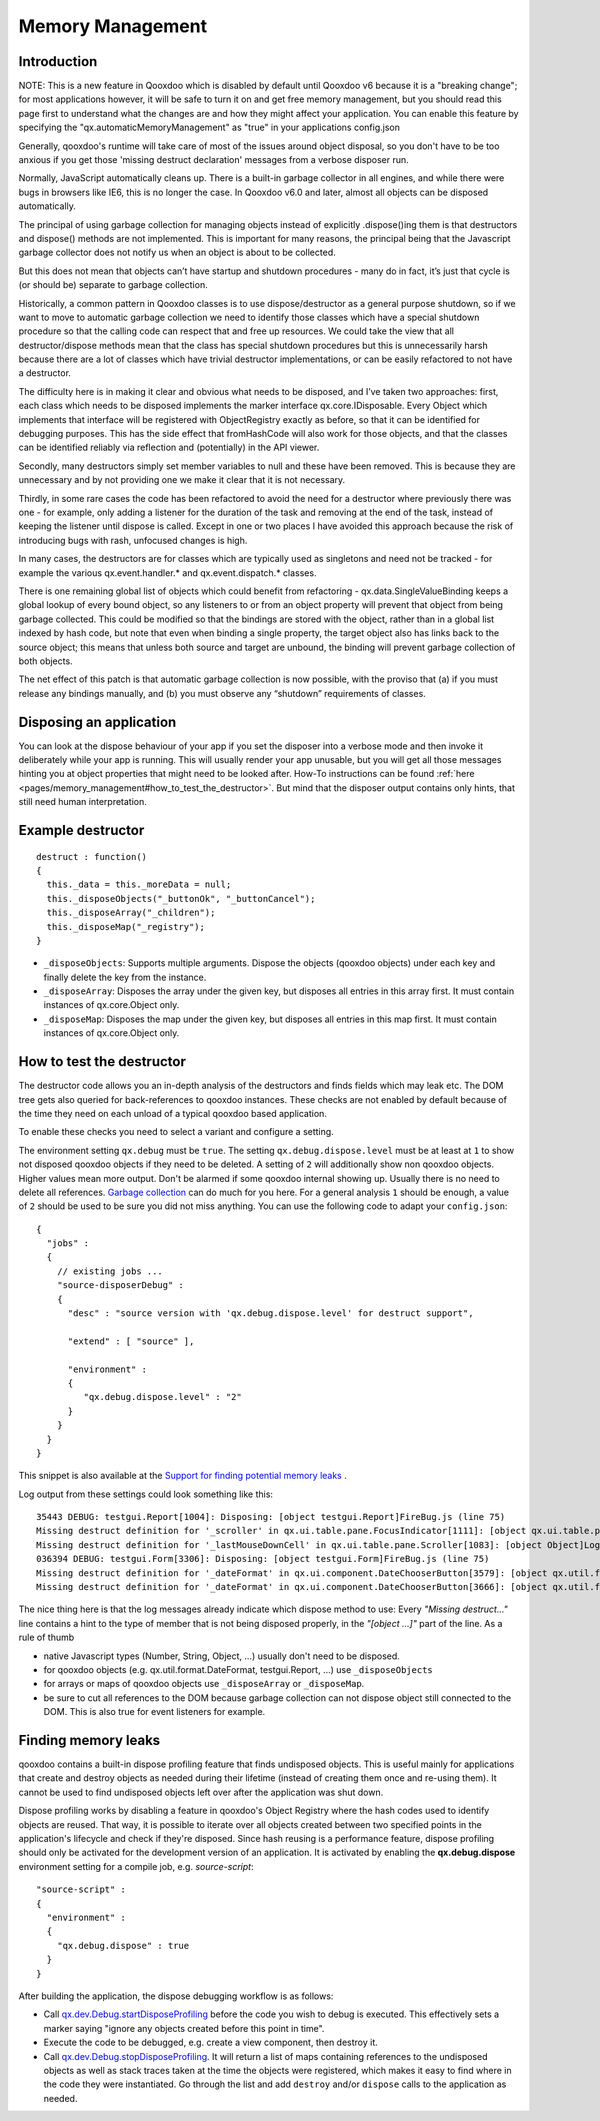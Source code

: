 .. _pages/memory_management#memory_management:

Memory Management
*****************

.. _pages/memory_management#introduction:

Introduction
============

NOTE: This is a new feature in Qooxdoo which is disabled by default until Qooxdoo v6 because it is a "breaking change"; for most applications however, it will be safe to turn it on and get free memory management, but you should read this page first to understand what the changes are and how they might affect your application.  You can enable this feature by specifying the "qx.automaticMemoryManagement" as "true" in your applications config.json  

Generally, qooxdoo's runtime will take care of most of the issues around object disposal, so you don't have to be too anxious if you get those 'missing destruct declaration' messages from a verbose disposer run.

Normally, JavaScript automatically cleans up. There is a built-in garbage collector in all engines, and while there were bugs in browsers like IE6, this is no longer the case.  In Qooxdoo v6.0 and later, almost all objects can be disposed automatically. 

The principal of using garbage collection for managing objects instead of explicitly .dispose()ing them is that destructors and dispose() methods are not implemented.  This is important for many reasons, the principal being that the Javascript garbage collector does not notify us when an object is about to be collected.

But this does not mean that objects can’t have startup and shutdown procedures - many do in fact, it’s just that cycle is (or should be) separate to garbage collection.  

Historically, a common pattern in Qooxdoo classes is to use dispose/destructor as a general purpose shutdown, so if we want to move to automatic garbage collection we need to identify those classes which have a special shutdown procedure so that the calling code can respect that and free up resources.  We could take the view that all destructor/dispose methods mean that the class has special shutdown procedures but this is unnecessarily harsh because there are a lot of classes which have trivial destructor implementations, or can be easily refactored to not have a destructor.

The difficulty here is in making it clear and obvious what needs to be disposed, and I’ve taken two approaches: first, each class which needs to be disposed implements the marker interface qx.core.IDisposable.  Every Object which implements that interface will be registered with ObjectRegistry exactly as before, so that it can be identified for debugging purposes.  This has the side effect that fromHashCode will also work for those objects, and that the classes can be identified reliably via reflection and (potentially) in the API viewer.

Secondly, many destructors simply set member variables to null and these have been removed.  This is because they are unnecessary and by not providing one we make it clear that it is not necessary.

Thirdly, in some rare cases the code has been refactored to avoid the need for a destructor where previously there was one - for example, only adding a listener for the duration of the task and removing at the end of the task, instead of keeping the listener until dispose is called.  Except in one or two places I have avoided this approach because the risk of introducing bugs with rash, unfocused changes is high.

In many cases, the destructors are for classes which are typically used as singletons and need not be tracked - for example the various qx.event.handler.* and qx.event.dispatch.* classes.

There is one remaining global list of objects which could benefit from refactoring - qx.data.SingleValueBinding keeps a global lookup of every bound object, so any listeners to or from an object property will prevent that object from being garbage collected.  This could be modified so that the bindings are stored with the object, rather than in a global list indexed by hash code, but note that even when binding a single property, the target object also has links back to the source object; this means that unless both source and target are unbound, the binding will prevent garbage collection of both objects.

The net effect of this patch is that automatic garbage collection is now possible, with the proviso that (a) if you must release any bindings manually, and (b) you must observe any “shutdown” requirements of classes.

.. _pages/memory_management#disposing_an_application:

Disposing an application
========================

You can look at the dispose behaviour of your app if you set the disposer into a verbose mode and then invoke it deliberately while your app is running. This will usually render your app unusable, but you will get all those messages hinting you at object properties that might need to be looked after. How-To instructions can be found :ref:`here <pages/memory_management#how_to_test_the_destructor>`. But mind that the disposer output contains only hints, that still need human interpretation.

.. _pages/memory_management#example_destructor:

Example destructor
==================

::

    destruct : function()
    {
      this._data = this._moreData = null;
      this._disposeObjects("_buttonOk", "_buttonCancel");
      this._disposeArray("_children");
      this._disposeMap("_registry");
    }

* ``_disposeObjects``: Supports multiple arguments. Dispose the objects (qooxdoo objects) under each key and finally delete the key from the instance.
* ``_disposeArray``: Disposes the array under the given key, but disposes all entries in this array first. It must contain instances of qx.core.Object only.
* ``_disposeMap``: Disposes the map under the given key, but disposes all entries in this map first. It must contain instances of qx.core.Object only.

.. _pages/memory_management#how_to_test_the_destructor:

How to test the destructor
==========================

The destructor code allows you an in-depth analysis of the destructors and finds fields which may leak etc. The DOM tree gets also queried for back-references to qooxdoo instances. These checks are not enabled by default because of the time they need on each unload of a typical qooxdoo based application.

To enable these checks you need to select a variant and configure a setting.

The environment setting ``qx.debug`` must be ``true``. The setting ``qx.debug.dispose.level`` must be at least at ``1`` to show not disposed qooxdoo objects if they need to be deleted. A setting of ``2`` will additionally show non qooxdoo objects. Higher values mean more output. Don't be alarmed if some qooxdoo internal showing up. Usually there is no need to delete all references. `Garbage collection <http://bugzilla.qooxdoo.org/show_bug.cgi?id=3411#c2>`_ can do much for you here. For a general analysis ``1`` should be enough, a value of ``2`` should be used to be sure you did not miss anything. You can use the following code to adapt your ``config.json``:

::

    {
      "jobs" :
      {
        // existing jobs ...
        "source-disposerDebug" :
        {
          "desc" : "source version with 'qx.debug.dispose.level' for destruct support",

          "extend" : [ "source" ],

          "environment" :
          {
             "qx.debug.dispose.level" : "2"
          }
        }
      }
    }


This snippet is also available at the `Support for finding potential memory leaks <http://qooxdoo.org/docs/general/snippets#support_for_finding_potential_memory_leaks>`_ .

Log output from these settings could look something like this:

::

    35443 DEBUG: testgui.Report[1004]: Disposing: [object testgui.Report]FireBug.js (line 75)
    Missing destruct definition for '_scroller' in qx.ui.table.pane.FocusIndicator[1111]: [object qx.ui.table.pane.Scroller]Log.js (line 557)
    Missing destruct definition for '_lastMouseDownCell' in qx.ui.table.pane.Scroller[1083]: [object Object]Log.js (line 557)
    036394 DEBUG: testgui.Form[3306]: Disposing: [object testgui.Form]FireBug.js (line 75)
    Missing destruct definition for '_dateFormat' in qx.ui.component.DateChooserButton[3579]: [object qx.util.format.DateFormat]Log.js (line 557)
    Missing destruct definition for '_dateFormat' in qx.ui.component.DateChooserButton[3666]: [object qx.util.format.DateFormat]Log.js (line 557)

The nice thing here is that the log messages already indicate which dispose method to use: Every *"Missing destruct..."* line contains a hint to the type of member that is not being disposed properly, in the *"[object ...]"* part of the line. As a rule of thumb

* native Javascript types (Number, String, Object, ...) usually don't need to be disposed.
* for qooxdoo objects (e.g. qx.util.format.DateFormat, testgui.Report, ...) use ``_disposeObjects``
* for arrays or maps of qooxdoo objects use ``_disposeArray`` or ``_disposeMap``.
* be sure to cut all references to the DOM because garbage collection can not dispose object still connected to the DOM. This is also true for event listeners for example.

.. _pages/memory_management#finding_memory_leaks:

Finding memory leaks
====================

qooxdoo contains a built-in dispose profiling feature that finds undisposed objects. This is useful mainly for applications that create and destroy objects as needed during their lifetime (instead of creating them once and re-using them). It cannot be used to find undisposed objects left over after the application was shut down.

Dispose profiling works by disabling a feature in qooxdoo's Object Registry where the hash codes used to identify objects are reused. That way, it is possible to iterate over all objects created between two specified points in the application's lifecycle and check if they're disposed. Since hash reusing is a performance feature, dispose profiling should only be activated for the development version of an application.
It is activated by enabling the **qx.debug.dispose** environment setting for a compile job, e.g. `source-script`:

::

  "source-script" :
  {
    "environment" :
    {
      "qx.debug.dispose" : true
    }
  }

After building the application, the dispose debugging workflow is as follows:

* Call `qx.dev.Debug.startDisposeProfiling <http://demo.qooxdoo.org/%{version}/apiviewer/#qx.dev.Debug~startDisposeProfiling>`_ before the code you wish to debug is executed. This effectively sets a marker saying "ignore any objects created before this point in time".
* Execute the code to be debugged, e.g. create a view component, then destroy it.
* Call `qx.dev.Debug.stopDisposeProfiling <http://demo.qooxdoo.org/%{version}/apiviewer/#qx.dev.Debug~stopDisposeProfiling>`_. It will return a list of maps containing references to the undisposed objects as well as stack traces taken at the time the objects were registered, which makes it easy to find where in the code they were instantiated. Go through the list and add ``destroy`` and/or ``dispose`` calls to the application as needed.


